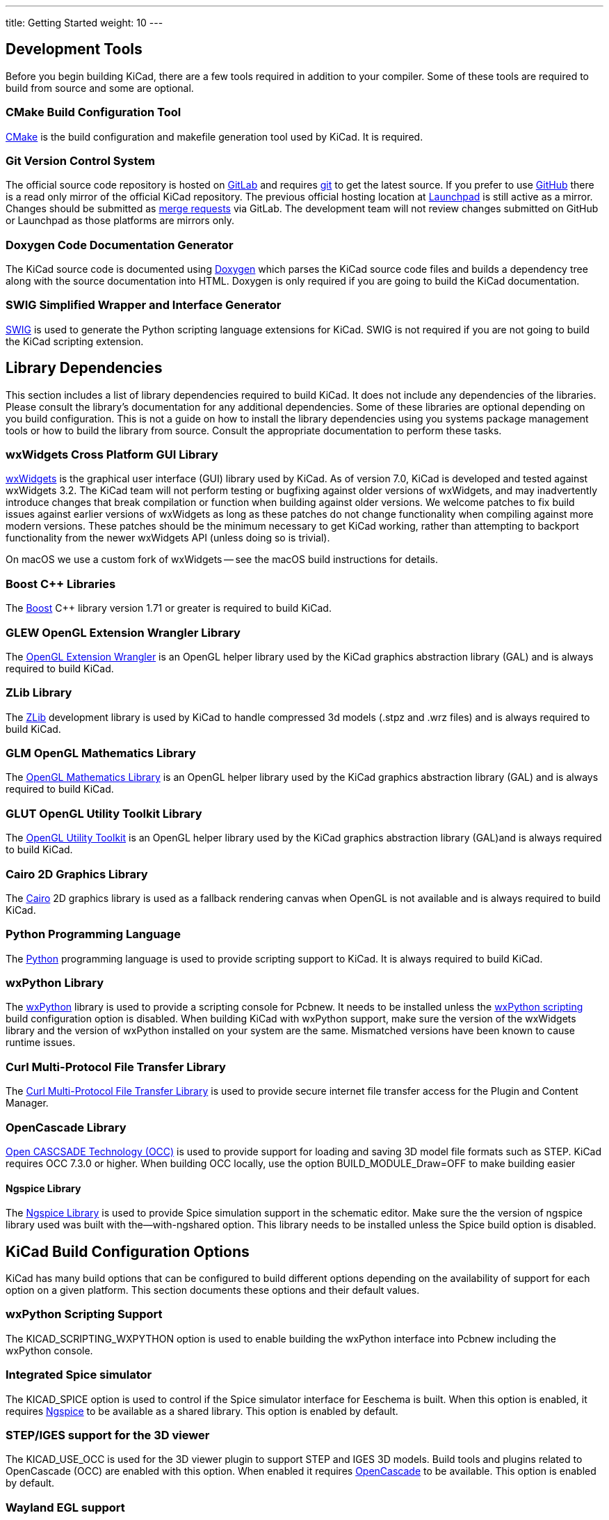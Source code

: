 ---
title: Getting Started
weight: 10
---



== Development Tools

Before you begin building KiCad, there are a few tools required in addition to your compiler.
Some of these tools are required to build from source and some are optional.

=== CMake Build Configuration Tool

https://cmake.org[CMake] is the build configuration and makefile generation tool used by KiCad.  It is required.

[#git,reftext=Git]
=== Git Version Control System

The official source code repository is hosted on https://gitlab.com/[GitLab] and requires https://git-scm.com/[git] to get
the latest source. If you prefer to use https://github.com/[GitHub] there is a read only mirror of the official
KiCad repository. The previous official hosting location at https://launchpad.net/kicad/[Launchpad] is still active as
a mirror. Changes should be submitted as https://docs.gitlab.com/ee/user/project/merge_requests/creating_merge_requests.html[merge requests] via GitLab.  The development team
will not review changes submitted on GitHub or Launchpad as those platforms are mirrors only.

=== Doxygen Code Documentation Generator

The KiCad source code is documented using https://www.doxygen.nl/index.html[Doxygen] which parses the KiCad source code files
and builds a dependency tree along with the source documentation into HTML.  Doxygen is only
required if you are going to build the KiCad documentation.

=== SWIG Simplified Wrapper and Interface Generator

http://www.swig.org/[SWIG] is used to generate the Python scripting language extensions for KiCad.  SWIG is not
required if you are not going to build the KiCad scripting extension.

== Library Dependencies

This section includes a list of library dependencies required to build KiCad.  It does not
include any dependencies of the libraries.  Please consult the library's documentation for any
additional dependencies.  Some of these libraries are optional depending on you build
configuration.  This is not a guide on how to install the library dependencies using you systems
package management tools or how to build the library from source.  Consult the appropriate
documentation to perform these tasks.

=== wxWidgets Cross Platform GUI Library

http://wxwidgets.org/[wxWidgets] is the graphical user interface (GUI) library used by KiCad.
As of version 7.0, KiCad is developed and tested against wxWidgets 3.2. The KiCad team will not
perform testing or bugfixing against older versions of wxWidgets, and may inadvertently introduce
changes that break compilation or function when building against older versions. We welcome patches
to fix build issues against earlier versions of wxWidgets as long as these patches do not change
functionality when compiling against more modern versions. These patches should be the minimum
necessary to get KiCad working, rather than attempting to backport functionality from the newer
wxWidgets API (unless doing so is trivial).

On macOS we use a custom fork of wxWidgets -- see the macOS build instructions for details.

=== Boost {cpp} Libraries

The https://www.boost.org/[Boost] {cpp} library version 1.71 or greater is required to build KiCad.

=== GLEW OpenGL Extension Wrangler Library

The http://glew.sourceforge.net/[OpenGL Extension Wrangler] is an OpenGL helper library used by the KiCad graphics
abstraction library (GAL) and is always required to build KiCad.

=== ZLib Library

The http://www.zlib.net/[ZLib] development library is used by KiCad to handle compressed 3d models (.stpz and .wrz files)
and is always required to build KiCad.

=== GLM OpenGL Mathematics Library

The http://glm.g-truc.net/[OpenGL Mathematics Library] is an OpenGL helper library used by the KiCad graphics
abstraction library (GAL) and is always required to build KiCad.

=== GLUT OpenGL Utility Toolkit Library

The https://www.opengl.org/resources/libraries/glut/[OpenGL Utility Toolkit] is an OpenGL helper library used by the KiCad graphics
abstraction library (GAL)and is always required to build KiCad.

=== Cairo 2D Graphics Library

The http://cairographics.org/[Cairo] 2D graphics library is used as a fallback rendering canvas when OpenGL is not
available and is always required to build KiCad.

=== Python Programming Language

The https://www.python.org/[Python] programming language is used to provide scripting support to KiCad. It is always required to build KiCad.

=== wxPython Library

The http://wxpython.org/[wxPython] library is used to provide a scripting console for Pcbnew.  It needs to be
installed unless the <<wxPython scripting>> build configuration option is
disabled.  When building KiCad with wxPython support, make sure the version of the wxWidgets
library and the version of wxPython installed on your system are the same.  Mismatched versions
have been known to cause runtime issues.

=== Curl Multi-Protocol File Transfer Library

The http://curl.haxx.se/libcurl/[Curl Multi-Protocol File Transfer Library] is used to provide secure internet
file transfer access for the Plugin and Content Manager.

[#libocct, reftext=OpenCascade]
=== OpenCascade Library

https://www.opencascade.com/content/overview[Open CASCSADE Technology (OCC)] is used to provide
support for loading and saving 3D model file formats such as STEP.  KiCad requires OCC 7.3.0 or
higher.  When building OCC locally, use the option BUILD_MODULE_Draw=OFF to make building easier

[#ngspice,reftext=Ngspice]
==== Ngspice Library

The https://sourceforge.net/projects/ngspice/[Ngspice Library] is used to provide Spice simulation support in the schematic
editor.  Make sure the the version of ngspice library used was built with the--with-ngshared
option.  This library needs to be installed unless the Spice build option is disabled.

== KiCad Build Configuration Options

KiCad has many build options that can be configured to build different options depending on
the availability of support for each option on a given platform.  This section documents
these options and their default values.

[#wxpython_scripting,reftext=wxPython scripting]
=== wxPython Scripting Support

The KICAD_SCRIPTING_WXPYTHON option is used to enable building the wxPython interface into
Pcbnew including the wxPython console. 

=== Integrated Spice simulator

The KICAD_SPICE option is used to control if the Spice simulator interface for Eeschema is
built.  When this option is enabled, it requires <<ngspice>> to be available as a shared
library.  This option is enabled by default.

=== STEP/IGES support for the 3D viewer

The KICAD_USE_OCC is used for the 3D viewer plugin to support STEP and IGES 3D models. Build tools
and plugins related to OpenCascade (OCC) are enabled with this option. When
enabled it requires <<libocct>> to be available.  This option is enabled by default.

=== Wayland EGL support

The KICAD_USE_EGL option switches the OpenGL backend from using X11 bindings to Wayland EGL bindings.
This option is only relevant on Linux when running wxWidgets 3.1.5+ with the EGL backend of
the wxGLCanvas (which is the default option, but can be disabled in the wxWidgets build).

By default, setting KICAD_USE_EGL will use a in-tree version of the GLEW library (that is compiled with
the additional flags needed to run on an EGL canvas) staticly linked into KiCad. If the system
version of GLEW supports EGL (it must be compiled with the GLEW_EGL flag), then it can be used instead
by setting KICAD_USE_BUNDLED_GLEW to OFF.

=== Windows HiDPI Support

The KICAD_WIN32_DPI_AWARE option makes the Windows manifest file for KiCad use a DPI aware version, which
tells Windows that KiCad wants Per Monitor V2 DPI awareness (requires Windows 10 version 1607 and later).

=== Development Analysis Tools

KiCad can be compiled with support for several features to aid in the catching and debugging of
runtime memory issues

==== Valgrind support

The KICAD_USE_VALGRIND option is used to enable Valgrind's stack annotation feature in the tool framework.
This provides the ability for Valgrind to trace memory allocations and accesses in the tool framework
and reduce the number of false positives reported. This option is disabled by default.

==== {cpp} standard library debugging

KiCad provides two options to enable debugging assertions contained in the GCC {cpp} standard library:
KICAD_STDLIB_DEBUG and KICAD_STDLIB_LIGHT_DEBUG. Both these options are disabled by default, and only
one should be turned on at a time with KICAD_STDLIB_DEBUG taking precedence.

The KICAD_STDLIB_LIGHT_DEBUG option enables the light-weight standard library assertions by passing
`_GLIBCXX_ASSERTIONS` into CXXFLAGS. This enables things such as bounds checking on strings, arrays
and vectors, as well as null pointer checks for smart pointers.

The KICAD_STDLIB_DEBUG option enables the full set of standard library assertions by passing
`_GLIBCXX_DEBUG` into CXXFLAGS. This enables full debugging support for the standard library.

==== Address Sanitizer support

The KICAD_SANITIZE_ADDRESS option enables https://clang.llvm.org/docs/AddressSanitizer.html[Address
Sanitizer (ASan)] support to trace memory allocations and accesses to identify problems. This
option is disabled by default. The Address Sanitizer contains several runtime options to tailor its
behavior that are described in more detail in its
https://github.com/google/sanitizers/wiki/AddressSanitizerFlags[documentation].

Analogously, the KICAD_SANITIZE_THREADS option enables
https://clang.llvm.org/docs/ThreadSanitizer.html[Thread Sanitizer (TSan)]. Its runtime options are
described https://github.com/google/sanitizers/wiki/ThreadSanitizerFlags[here].

These options are not supported on all build systems, and are known to have problems when using
MinGW. They may also cause errors when using a linker other than the GNU linker, for example Gold,
Lld, Mold.

=== Demos and Examples

The KiCad source code includes some demos and examples to showcase the program. You can choose
whether install them or not with the KICAD_INSTALL_DEMOS option. You can also select where to
install them with the KICAD_DEMOS variable. On Linux the demos are installed in
$PREFIX/share/kicad/demos by default.

=== Quality assurance (QA) unit tests

The KICAD_BUILD_QA_TESTS option allows building unit tests binaries for quality assurance as part
of the default build. This option is enabled by default.

If this option is disabled, the QA binaries can still be built by manually specifying the target.
For example, with `make`:

* Build all QA binaries: `make qa_all`
* Build a specific test: `make qa_pcbnew`
* Build all unit tests: `make qa_all_tests`
* Build all test tool binaries: `make qa_all_tools`

For more information about testing KiCad, see [this page](testing.md).

=== KiCad Build Version

The KiCad version string is defined by the output of `git describe --dirty` when git is available
or the version string defined in CMakeModules/KiCadVersion.cmake with the value of
KICAD_VERSION_EXTRA appended to the former.  If the KICAD_VERSION_EXTRA variable is not defined,
it is not appended to the version string.  If the KICAD_VERSION_EXTRA  variable is defined it
is appended along with a leading '-' to the full version string as follows:

    (KICAD_VERSION[-KICAD_VERSION_EXTRA])

The build script automatically creates the version string information from the <<git>> repository
information as follows:

    (5.0.0-rc2-dev-100-g5a33f0960)
     |
     output of "git describe --dirty" if git is available.


=== KiCad Config Directory

The default KiCad configuration directory is `kicad`.  On Linux this is located at
`~/.config/kicad`, on MSW, this is `C:\Documents and Settings\username\Application Data\kicad` and
on MacOS, this is `~/Library/Preferences/kicad`.  Inside the configuration directory,
subdirectories will be created for each KiCad minor version, meaning that multiple versions of
KiCad can share the same directory.

The base configuration directory can be overridden by specifying the KICAD_CONFIG_DIR string at
compile time.

NOTE: Setting KICAD_CONFIG_DIR should be considered deprecated as of KiCad 5.99, as the config
      directory is versioned and there should not be any need to set a custom directory.

=== Running from the Build Directory

Normally, KiCad needs to be installed before running in order to locate data files and shared
libraries.  Developers may be interested in running specific KiCad binaries from inside the build
directory instead of installing, as this can sometimes be a faster way to test things.  The
environment variable `KICAD_RUN_FROM_BUILD_DIR` can be set in order to change how KiCad looks up
paths for shared libraries, resources, and other data files.  Note that setting this variable does
not change how KiCad looks for symbol/footprint/3D model libraries.

=== Setting the path to Python

KiCad relies on a specific Python version on Windows and macOS.  Normally, the path to this Python
installation is set by the corresponding packaging scripts for those platforms, but in some
situations, it can be preferable to set a custom Python interpreter for development or testing
purposes.  On Windows, you must set the environment variable `KICAD_USE_EXTERNAL_PYTHONHOME` in
order for KiCad to use the `PYTHONHOME` environment variable instead of the default (hard-coded)
path to Python.  This is so that `PYTHONHOME` set on user machines does not inadvertently break
KiCad.   See the Windows build instructions for details on how to use this variable to run KiCad
from the build directory.

== Getting the KiCad Source Code

There are several ways to get the KiCad source.  If you want to build the stable version you
can down load the source archive from the https://gitlab.com/kicad/code/kicad/[GitLab] repository.  Use tar or some
other archive program to extract the source on your system.  If you are using tar, use the
following command:

```sh
tar -xaf kicad_src_archive.tar.xz
```

If you are contributing directly to the KiCad project on GitLab, you can create a local
copy on your machine by using the following command:

```sh
git clone https://gitlab.com/kicad/code/kicad.git
```

Here is a list of source links:

Stable release archives: https://kicad.org/download/source/

Development branch: https://gitlab.com/kicad/code/kicad/tree/master

GitHub mirror: https://github.com/KiCad/kicad-source-mirror
